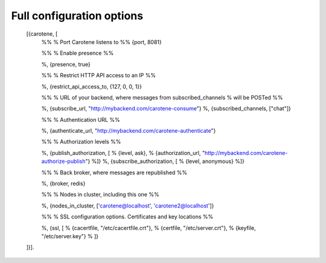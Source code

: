 .. _manual-configuration-options-label:

Full configuration options
==========================


    .. code-block:: erlang
    [{carotene, [
        %%
        % Port Carotene listens to
        %%
        {port, 8081}
    
        %%
        % Enable presence
        %%
    
        %, {presence, true}
    
        %%
        % Restrict HTTP API access to an IP
        %%
    
        %, {restrict_api_access_to, {127, 0, 0, 1}}
    
        %%
        % URL of your backend, where messages from subscribed_channels
        % will be POSTed
        %%
    
        %, {subscribe_url, "http://mybackend.com/carotene-consume"}
        %, {subscribed_channels, ["chat"]}
    
        %%
        % Authentication URL
        %%
    
        %, {authenticate_url, "http://mybackend.com/carotene-authenticate"}
    
    
        %%
        % Authorization levels
        %%
    
        %, {publish_authorization, [
        %    {level, ask},
        %    {authorization_url, "http://mybackend.com/carotene-authorize-publish"}
        %]}
        %, {subscribe_authorization, [
        %    {level, anonymous}
        %]}
    
        %%
        % Back broker, where messages are republished
        %%
    
        %, {broker, redis}
    
        %%
        % Nodes in cluster, including this one
        %%
    
        %, {nodes_in_cluster, ['carotene@localhost', 'carotene2@localhost']}
    
        %%
        % SSL configuration options. Certificates and key locations
        %%
    
        %, {ssl, [
        %    {cacertfile, "/etc/cacertfile.crt"},
        %    {certfile, "/etc/server.crt"},
        %    {keyfile, "/etc/server.key"}
        %    ]}
    ]}].

